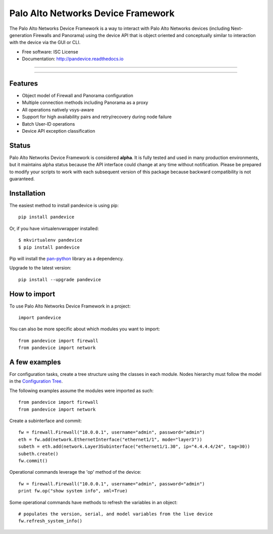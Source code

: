 ===================================
Palo Alto Networks Device Framework
===================================

The Palo Alto Networks Device Framework is a way to interact with Palo Alto
Networks devices (including Next-generation Firewalls and Panorama) using the
device API that is object oriented and conceptually similar to interaction
with the device via the GUI or CLI.

* Free software: ISC License
* Documentation: http://pandevice.readthedocs.io

-----

|pypi| |travis| |rtd| |gitter|

-----

Features
--------

- Object model of Firewall and Panorama configuration
- Multiple connection methods including Panorama as a proxy
- All operations natively vsys-aware
- Support for high availability pairs and retry/recovery during node failure
- Batch User-ID operations
- Device API exception classification

Status
------

Palo Alto Networks Device Framework is considered **alpha**. It is fully tested
and used in many production environments, but it maintains alpha status because
the API interface could change at any time without notification. Please be
prepared to modify your scripts to work with each subsequent version of this
package because backward compatibility is not guaranteed.

Installation
------------

The easiest method to install pandevice is using pip::

    pip install pandevice

Or, if you have virtualenvwrapper installed::

    $ mkvirtualenv pandevice
    $ pip install pandevice

Pip will install the pan-python_ library as a dependency.

Upgrade to the latest version::

    pip install --upgrade pandevice

How to import
-------------

To use Palo Alto Networks Device Framework in a project::

    import pandevice

You can also be more specific about which modules you want to import::

    from pandevice import firewall
    from pandevice import network


A few examples
--------------

For configuration tasks, create a tree structure using the classes in
each module. Nodes hierarchy must follow the model in the
`Configuration Tree`_.

The following examples assume the modules were imported as such::

    from pandevice import firewall
    from pandevice import network

Create a subinterface and commit::

    fw = firewall.Firewall("10.0.0.1", username="admin", password="admin")
    eth = fw.add(network.EthernetInterface("ethernet1/1", mode="layer3"))
    subeth = eth.add(network.Layer3Subinterface("ethernet1/1.30", ip="4.4.4.4/24", tag=30))
    subeth.create()
    fw.commit()

Operational commands leverage the 'op' method of the device::

    fw = firewall.Firewall("10.0.0.1", username="admin", password="admin")
    print fw.op("show system info", xml=True)

Some operational commands have methods to refresh the variables in an object::

    # populates the version, serial, and model variables from the live device
    fw.refresh_system_info()


.. _pan-python: http://github.com/kevinsteves/pan-python
.. _Configuration Tree: http://pandevice.readthedocs.io/en/latest/configtree.html

.. |pypi| image:: https://img.shields.io/pypi/v/pandevice.svg
    :target: https://pypi.python.org/pypi/pandevice
    :alt: Latest version released on PyPi

.. |rtd| image:: https://img.shields.io/badge/docs-latest-brightgreen.svg
    :target: http://pandevice.readthedocs.io/en/latest/?badge=latest
    :alt: Documentation Status

.. |coverage| image:: https://img.shields.io/coveralls/PaloAltoNetworks/pandevice/master.svg?label=coverage
    :target: https://coveralls.io/r/PaloAltoNetworks/pandevice?branch=master
    :alt: Test coverage

.. |travis| image:: https://img.shields.io/travis/PaloAltoNetworks/pandevice/master.svg
    :target: http://travis-ci.org/PaloAltoNetworks/pandevice
    :alt: Build status from Travis

.. |gitter| image:: https://badges.gitter.im/PaloAltoNetworks/pandevice.svg
    :target: https://gitter.im/PaloAltoNetworks/pandevice
    :alt: Chat on Gitter
